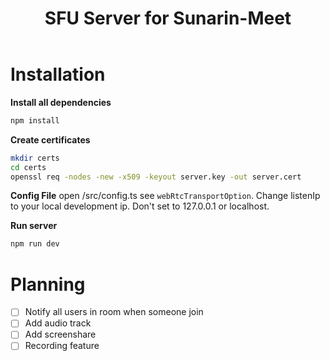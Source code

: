 #+TITLE: SFU Server for Sunarin-Meet
#+options: toc:nil

* Installation
*Install all dependencies*
#+begin_src sh
 npm install 
#+end_src

*Create certificates*
#+begin_src sh
mkdir certs 
cd certs
openssl req -nodes -new -x509 -keyout server.key -out server.cert
#+end_src

*Config File*
open /src/config.ts see =webRtcTransportOption=. Change listenIp to your local development ip. Don't set to 127.0.0.1 or localhost.

*Run server*
#+begin_src sh
 npm run dev 
#+end_src

* Planning
- [ ] Notify all users in room when someone join
- [ ] Add audio track
- [ ] Add screenshare
- [ ] Recording feature
  
